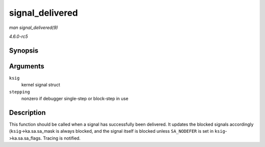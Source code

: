 .. -*- coding: utf-8; mode: rst -*-

.. _API-signal-delivered:

================
signal_delivered
================

*man signal_delivered(9)*

*4.6.0-rc5*


Synopsis
========

.. c:function:: void signal_delivered( struct ksignal * ksig, int stepping )

Arguments
=========

``ksig``
    kernel signal struct

``stepping``
    nonzero if debugger single-step or block-step in use


Description
===========

This function should be called when a signal has successfully been
delivered. It updates the blocked signals accordingly
(``ksig``->ka.sa.sa_mask is always blocked, and the signal itself is
blocked unless ``SA_NODEFER`` is set in ``ksig``->ka.sa.sa_flags.
Tracing is notified.


.. ------------------------------------------------------------------------------
.. This file was automatically converted from DocBook-XML with the dbxml
.. library (https://github.com/return42/sphkerneldoc). The origin XML comes
.. from the linux kernel, refer to:
..
.. * https://github.com/torvalds/linux/tree/master/Documentation/DocBook
.. ------------------------------------------------------------------------------
